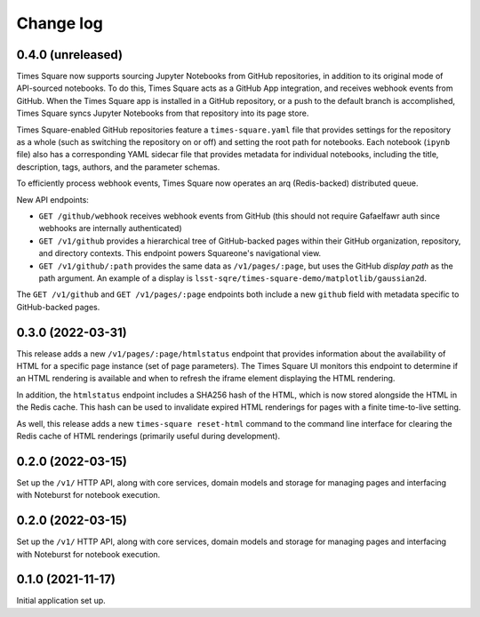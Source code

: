 Change log
==========

0.4.0 (unreleased)
------------------

Times Square now supports sourcing Jupyter Notebooks from GitHub repositories, in addition to its original mode of API-sourced  notebooks.
To do this, Times Square acts as a GitHub App integration, and receives webhook events from GitHub.
When the Times Square app is installed in a GitHub repository, or a push to the default branch is accomplished, Times Square syncs Jupyter Notebooks from that repository into its page store.

Times Square-enabled GitHub repositories feature a ``times-square.yaml`` file that provides settings for the repository as a whole (such as switching the repository on or off) and setting the root path for notebooks.
Each notebook (``ipynb`` file) also has a corresponding YAML sidecar file that provides metadata for individual notebooks, including the title, description, tags, authors, and the parameter schemas.

To efficiently process webhook events, Times Square now operates an arq (Redis-backed) distributed queue.

New API endpoints:

- ``GET /github/webhook`` receives webhook events from GitHub (this should not require Gafaelfawr auth since webhooks are internally authenticated)
- ``GET /v1/github`` provides a hierarchical tree of GitHub-backed pages within their GitHub organization, repository, and directory contexts. This endpoint powers Squareone's navigational view.
- ``GET /v1/github/:path`` provides the same data as ``/v1/pages/:page``, but uses the GitHub *display path* as the path argument. An example of a display is ``lsst-sqre/times-square-demo/matplotlib/gaussian2d``.

The ``GET /v1/github`` and ``GET /v1/pages/:page`` endpoints both include a new ``github`` field with metadata specific to GitHub-backed pages.

0.3.0 (2022-03-31)
------------------

This release adds a new ``/v1/pages/:page/htmlstatus`` endpoint that provides information about the availability of HTML for a specific page instance (set of page parameters).
The Times Square UI monitors this endpoint to determine if an HTML rendering is available and when to refresh the iframe element displaying the HTML rendering.

In addition, the ``htmlstatus`` endpoint includes a SHA256 hash of the HTML, which is now stored alongside the HTML in the Redis cache.
This hash can be used to invalidate expired HTML renderings for pages with a finite time-to-live setting.

As well, this release adds a new ``times-square reset-html`` command to the command line interface for clearing the Redis cache of HTML renderings (primarily useful during development).

0.2.0 (2022-03-15)
------------------

Set up the ``/v1/`` HTTP API, along with core services, domain models and storage for managing pages and interfacing with Noteburst for notebook execution.

0.2.0 (2022-03-15)
------------------

Set up the ``/v1/`` HTTP API, along with core services, domain models and storage for managing pages and interfacing with Noteburst for notebook execution.

0.1.0 (2021-11-17)
------------------

Initial application set up.
